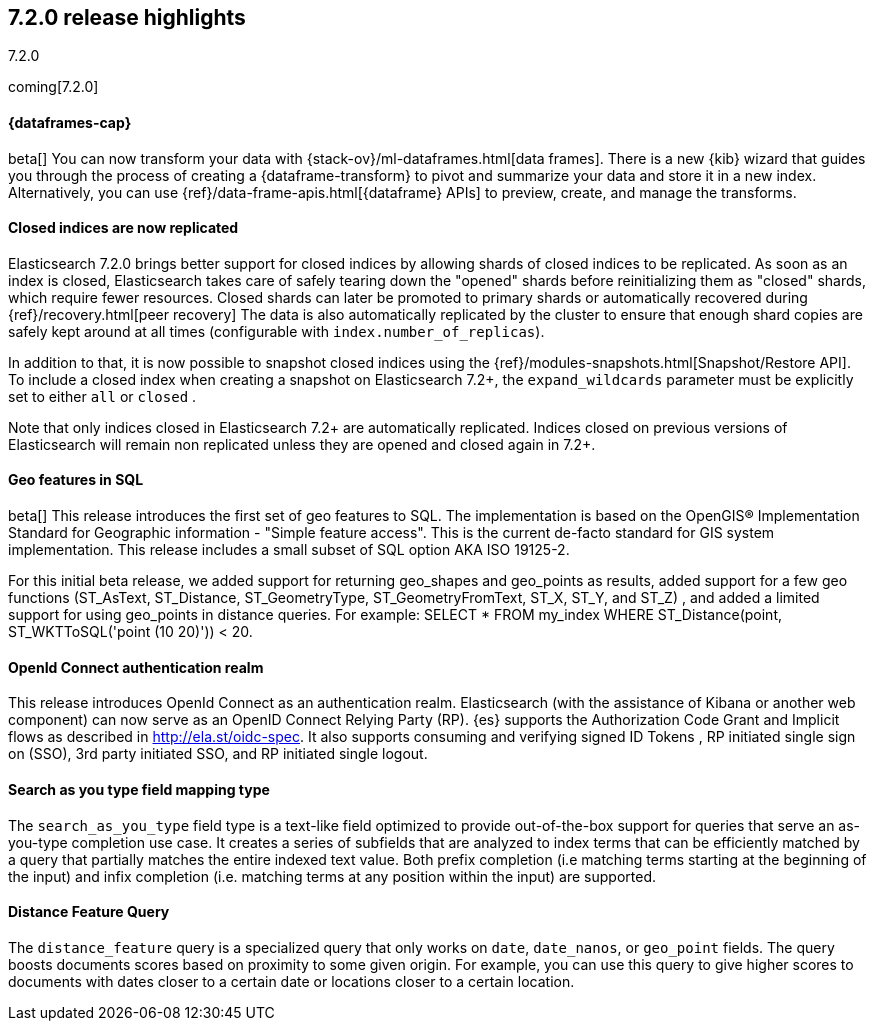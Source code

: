 [[release-highlights-7.2.0]]
== 7.2.0 release highlights
++++
<titleabbrev>7.2.0</titleabbrev>
++++

coming[7.2.0]

//NOTE: The notable-highlights tagged regions are re-used in the
//Installation and Upgrade Guide

// tag::notable-highlights[]
[discrete]
==== {dataframes-cap}

beta[] You can now transform your data with
{stack-ov}/ml-dataframes.html[data frames]. There is a new {kib} wizard that
guides you through the process of creating a {dataframe-transform} to pivot and
summarize your data and store it in a new index. Alternatively, you can use
{ref}/data-frame-apis.html[{dataframe} APIs] to preview, create, and manage
the transforms.

// end::notable-highlights[]

// tag::notable-highlights[]
[float]
==== Closed indices are now replicated

Elasticsearch 7.2.0 brings better support for closed indices by allowing
shards of closed indices to be replicated.
As soon as an index is closed, Elasticsearch takes care of safely tearing down
the "opened" shards before reinitializing them as "closed" shards, which require
fewer resources. Closed shards can later be promoted to primary shards or
automatically recovered during {ref}/recovery.html[peer recovery]
The data is also automatically replicated by the
cluster to ensure that enough shard copies are safely kept around at all
times (configurable with `index.number_of_replicas`).

In addition to that, it is now possible to snapshot closed indices using
the {ref}/modules-snapshots.html[Snapshot/Restore API]. To include a closed index
when creating a snapshot on Elasticsearch 7.2+, the `expand_wildcards`
parameter must be explicitly set to either `all` or `closed` .

Note that only indices closed in Elasticsearch 7.2+ are automatically
replicated. Indices closed on previous versions of Elasticsearch will
remain non replicated unless they are opened and closed again in 7.2+.

// end::notable-highlights[]

// tag::notable-highlights[]
[float]
==== Geo features in SQL
beta[] This release introduces the first set of geo features to SQL.
The implementation is based on the OpenGIS® Implementation Standard for Geographic
information - "Simple feature access". This is the current de-facto standard for GIS
system implementation. This release includes a small subset of SQL option AKA ISO 19125-2.

For this initial beta release, we added support for returning
geo_shapes and geo_points as results, added support for a few geo functions
(ST_AsText, ST_Distance, ST_GeometryType, ST_GeometryFromText, ST_X, ST_Y, and ST_Z)
, and added a limited support for using geo_points in distance queries. For example:
SELECT * FROM my_index WHERE ST_Distance(point, ST_WKTToSQL('point (10 20)')) < 20.

// end::notable-highlights[]

// tag::notable-highlights[]
[float]
==== OpenId Connect authentication realm

This release introduces OpenId Connect as an authentication realm.
Elasticsearch (with the assistance of Kibana or another web component) can now serve as an
OpenID Connect Relying Party (RP). {es} supports the Authorization Code Grant and Implicit
flows as described in http://ela.st/oidc-spec. It also supports consuming and verifying signed ID Tokens
, RP initiated single sign on (SSO), 3rd party initiated SSO, and RP initiated single logout.


// end::notable-highlights[]

// tag::notable-highlights[]
[float]
==== Search as you type field mapping type

The `search_as_you_type` field type is a text-like field optimized to
provide out-of-the-box support for queries that serve an as-you-type completion
use case. It creates a series of subfields that are analyzed to index terms
that can be efficiently matched by a query that partially matches the entire
indexed text value. Both prefix completion (i.e matching terms starting at the
beginning of the input) and infix completion (i.e. matching terms at any
position within the input) are supported.

// end::notable-highlights[]


// tag::notable-highlights[]
[float]
==== Distance Feature Query

The `distance_feature` query is a specialized query that only works on `date`, `date_nanos`, or `geo_point`
fields. The query boosts documents scores based on proximity to some given origin.
For example, you can use this query to give higher scores to documents with dates
closer to a certain date or locations closer to a certain location.

// end::notable-highlights[]
